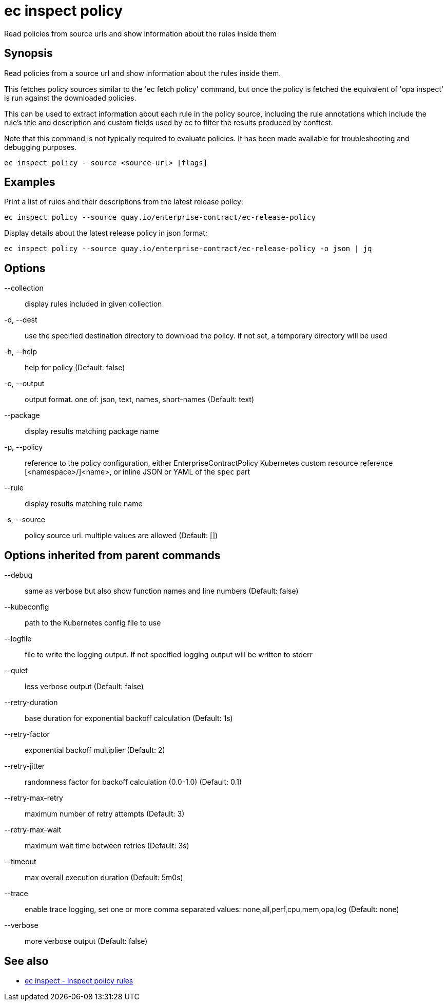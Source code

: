 = ec inspect policy

Read policies from source urls and show information about the rules inside them

== Synopsis

Read policies from a source url and show information about the rules inside them.

This fetches policy sources similar to the 'ec fetch policy' command, but once
the policy is fetched the equivalent of 'opa inspect' is run against the
downloaded policies.

This can be used to extract information about each rule in the policy source,
including the rule annotations which include the rule's title and description
and custom fields used by ec to filter the results produced by conftest.

Note that this command is not typically required to evaluate policies.
It has been made available for troubleshooting and debugging purposes.

[source,shell]
----
ec inspect policy --source <source-url> [flags]
----

== Examples
Print a list of rules and their descriptions from the latest release policy:

  ec inspect policy --source quay.io/enterprise-contract/ec-release-policy

Display details about the latest release policy in json format:

  ec inspect policy --source quay.io/enterprise-contract/ec-release-policy -o json | jq

== Options

--collection:: display rules included in given collection
-d, --dest:: use the specified destination directory to download the policy. if not set, a temporary directory will be used
-h, --help:: help for policy (Default: false)
-o, --output:: output format. one of: json, text, names, short-names (Default: text)
--package:: display results matching package name
-p, --policy:: reference to the policy configuration, either EnterpriseContractPolicy Kubernetes custom resource reference [<namespace>/]<name>, or inline JSON or YAML of the `spec` part
--rule:: display results matching rule name
-s, --source:: policy source url. multiple values are allowed (Default: [])

== Options inherited from parent commands

--debug:: same as verbose but also show function names and line numbers (Default: false)
--kubeconfig:: path to the Kubernetes config file to use
--logfile:: file to write the logging output. If not specified logging output will be written to stderr
--quiet:: less verbose output (Default: false)
--retry-duration:: base duration for exponential backoff calculation (Default: 1s)
--retry-factor:: exponential backoff multiplier (Default: 2)
--retry-jitter:: randomness factor for backoff calculation (0.0-1.0) (Default: 0.1)
--retry-max-retry:: maximum number of retry attempts (Default: 3)
--retry-max-wait:: maximum wait time between retries (Default: 3s)
--timeout:: max overall execution duration (Default: 5m0s)
--trace:: enable trace logging, set one or more comma separated values: none,all,perf,cpu,mem,opa,log (Default: none)
--verbose:: more verbose output (Default: false)

== See also

 * xref:ec_inspect.adoc[ec inspect - Inspect policy rules]
